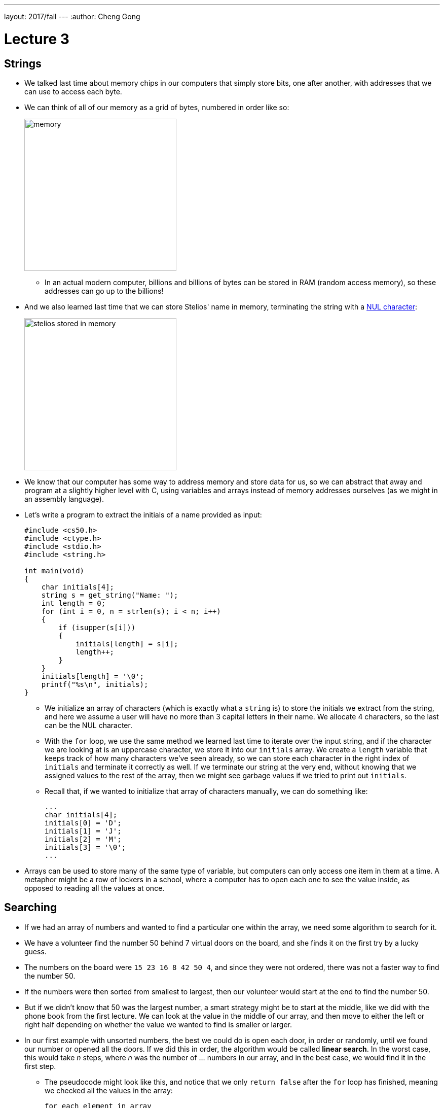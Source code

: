 ---
layout: 2017/fall
---
:author: Cheng Gong

= Lecture 3

[t=0m0s]
== Strings

* We talked last time about memory chips in our computers that simply store bits, one after another, with addresses that we can use to access each byte.
* We can think of all of our memory as a grid of bytes, numbered in order like so:
+
image::memory.png[alt="memory", width=300]
** In an actual modern computer, billions and billions of bytes can be stored in RAM (random access memory), so these addresses can go up to the billions!
* And we also learned last time that we can store Stelios' name in memory, terminating the string with a https://en.wikipedia.org/wiki/Null_character[NUL character]:
+
image::stelios.png[alt="stelios stored in memory", width=300]
* We know that our computer has some way to address memory and store data for us, so we can abstract that away and program at a slightly higher level with C, using variables and arrays instead of memory addresses ourselves (as we might in an assembly language).
* Let's write a program to extract the initials of a name provided as input:
+
[source, c]
----
#include <cs50.h>
#include <ctype.h>
#include <stdio.h>
#include <string.h>

int main(void)
{
    char initials[4];
    string s = get_string("Name: ");
    int length = 0;
    for (int i = 0, n = strlen(s); i < n; i++)
    {
        if (isupper(s[i]))
        {
            initials[length] = s[i];
            length++;
        }
    }
    initials[length] = '\0';
    printf("%s\n", initials);
}
----
** We initialize an array of characters (which is exactly what a `string` is) to store the initials we extract from the string, and here we assume a user will have no more than 3 capital letters in their name. We allocate 4 characters, so the last can be the NUL character.
** With the `for` loop, we use the same method we learned last time to iterate over the input string, and if the character we are looking at is an uppercase character, we store it into our `initials` array. We create a `length` variable that keeps track of how many characters we've seen already, so we can store each character in the right index of `initials` and terminate it correctly as well. If we terminate our string at the very end, without knowing that we assigned values to the rest of the array, then we might see garbage values if we tried to print out `initials`.
** Recall that, if we wanted to initialize that array of characters manually, we can do something like:
+
[source, c]
----
...
char initials[4];
initials[0] = 'D';
initials[1] = 'J';
initials[2] = 'M';
initials[3] = '\0';
...
----
* Arrays can be used to store many of the same type of variable, but computers can only access one item in them at a time. A metaphor might be a row of lockers in a school, where a computer has to open each one to see the value inside, as opposed to reading all the values at once.

[t=20m17s]
== Searching

* If we had an array of numbers and wanted to find a particular one within the array, we need some algorithm to search for it.
* We have a volunteer find the number 50 behind 7 virtual doors on the board, and she finds it on the first try by a lucky guess.
* The numbers on the board were `15 23 16 8 42 50 4`, and since they were not ordered, there was not a faster way to find the number 50.
* If the numbers were then sorted from smallest to largest, then our volunteer would start at the end to find the number 50.
* But if we didn't know that 50 was the largest number, a smart strategy might be to start at the middle, like we did with the phone book from the first lecture. We can look at the value in the middle of our array, and then move to either the left or right half depending on whether the value we wanted to find is smaller or larger.
* In our first example with unsorted numbers, the best we could do is open each door, in order or randomly, until we found our number or opened all the doors. If we did this in order, the algorithm would be called *linear search*. In the worst case, this would take _n_ steps, where _n_ was the number of ... numbers in our array, and in the best case, we would find it in the first step.
** The pseudocode might look like this, and notice that we only `return false` after the `for` loop has finished, meaning we checked all the values in the array:
+
[source, pseudocode]
----
for each element in array
    if element you're looking for
        return true
return false
----
* With the second example of sorted numbers, we could use *binary search* and have a worst case of something logarithmic. We could write out the algorithm like so:
+
[source, pseudocode]
----
look at middle of sorted array
if element you're looking for
    return true
else if element is to left
    search left half of array
else if element is to right
    search right half of array
else
    return false
----
** Even though the code for this looks a little more complicated, we are dividing the problem in half each time, so we will have fewer steps before we find our number, or complete the algorithm.

[t=28m53s]
== Sorting

* A prerequisite requirement to being able to run binary search is having an array of sorted numbers.
* When we take exams, we might turn in blue books, or answer booklets with our names on them. If we had a pile of these blue books and wanted to sort them, we could pick up two of them, compare them, and start a sorted pile. Then we continue by taking one at a time from the unsorted pile, and inserting them into the correct place in our sorted pile. This algorithm is called *insertion sort*.
* Let's see another algorithm in action with 8 volunteers, each of whom will be one of the following numbers:
+
[source, subs="macros"]
----
+++<u>2 4</u>+++ 7 5 6 8 3 1
2 +++<u>4 7</u>+++ 5 6 8 3 1
2 4 +++<u>5 7</u>+++ 6 8 3 1
2 4 5 +++<u>6 7</u>+++ 8 3 1
2 4 5 6 +++<u>7 8</u>+++ 3 1
2 4 5 6 7 +++<u>3 8</u>+++ 1
2 4 5 6 7 3 +++<u>1 8</u>+++
----
** At each step, we look at the a pair of numbers, one at at time, and swap them if they are in the wrong order.
** We see that, after our first pass through the array, the numbers are not completed sorted, but the largest number, 8, is at the end. And the largest number, since we start swapping from left to right, will always end up at the end.
* Now we can make another pass:
+
[source, subs="macros"]
----
+++<u>2 4</u>+++ 5 6 7 3 1 8
2 +++<u>4 5</u>+++ 6 7 3 1 8
2 4 +++<u>5 6</u>+++ 7 3 1 8
2 4 5 +++<u>6 7</u>+++ 3 1 8
2 4 5 6 +++<u>3 7</u>+++ 1 8
2 4 5 6 3 +++<u>1 7</u>+++ 8
2 4 5 6 3 1 +++<u>7 8</u>+++
----
** Now, not every pair of numbers we looked at needed to be swapped, but we did succeed in making the list slightly more sorted with the next largest number, 7, reaching its final position in the list.
* We repeat our algorithm, *bubble sort*, until the numbers are sorted. Now we can demonstrate another algorithm, *selection sort*.
* First, we go over the entire list, and look for the smallest number. Then we take that number, and put it at the front of our list, swapping it with whatever was originally at that position:
+
[source, subs="macros"]
----
4 2 7 5 6 8 3 1
+++<u>1</u>+++ 2 7 5 6 8 3 4
+++<u>1 2</u>+++ 7 5 6 8 3 4
+++<u>1 2 3</u>+++ 5 6 8 7 4
+++<u>1 2 3 4</u>+++ 6 8 7 5
+++<u>1 2 3 4 5</u>+++ 8 7 6
+++<u>1 2 3 4 5 6</u>+++ 7 8
+++<u>1 2 3 4 5 6 7</u>+++ 8
+++<u>1 2 3 4 5 6 7 8</u>+++
----
** Then we make another pass, looking for the smallest number, and swap it with the number that is at the end of the sorted part of our list.
** (In lecture, David accidentally picked up 2 and swapped it with 4, even though he shouldn't have! The correct order of swaps is as above.)
* We can write pseudocode for these algorithms. For bubble sort:
+
[source, pseudocode]
----
repeat until no swaps
    for i from 0 to n-2
        if i'th and i+1'th elements out of order
            swap them
----
** We look at each pair of elements through the list, moving left to right, at indexes `i` and `i+1`, where `i` goes from 0, the index of the first element, to `n-2`, the second to last element in the list, and swapping them if they are out of order.
** Then we repeat this until the list is sorted, and we know this if we didn't need to make any swaps.
* For selection sort:
+
[source, pseudocode]
----
for i from 0 to n-1
    find smallest element between i'th and n-1'th
    swap smallest with i'th element
----
** We build a sorted list, one element at a time, by finding the element that goes in the ``i``th position by looking for the smallest element in the rest of the list.
* For insertion sort:
+
[source, pseudocode]
----
for i from 1 to n-1
    call 0'th through i-1'th elements the "sorted side"
    remove i'th element
    insert it into sorted side in order
----
** Here we are simply building a sorted list by taking each element in the list, and inserting it into the correct spot of the sorted list so far.
** However, recall that computers can only work with one element in an array at once, so `inserting a value into the sorted side` becomes tedious quickly, as we need to shift elements around.

[t=45m36s]
== Running Time

* These algorithms all have some running time, or the number of steps it takes to solve a problem.
* Recall our familiar graph:
+
image::running_time.png[alt="running time", width=400]
** The horizonal axis is the size of the problem, such as the number of numbers in an array.
** The vertical axis is the time to solve, with some consistent unit we might want to use to measure a single step.
* For bubble sort, if we have a list with _n_ elements, we would compare (_n_ - 1) pairs in our first pass.
* And after our first pass, the largest element will have been swapped all the way to the right. So in our second pass, we'll only need (_n_ - 2) comparisons.
* So we'll have made a total of (_n_ - 1) + (_n_ - 2) + ... + 1 comparisons. And those numbers actually add up to _n_(_n_ - 1)/2. And that multiplies out to (_n_^2^ - _n_)/2.
* When comparing running time, we generally just want the term with the biggest order of magnitude, since that's the only one that really matters when _n_ gets really big. And we can even get rid of the factor of 1/2.
* We can look at an example (not a proof!) to help us understand this. Imagine we had 1,000,000 numbers to sort. Then bubble sort will take 1,000,000^2^/2 - 1,000,000/2 steps, and if we multiply that out, we get 500,000,000,000 - 500,000 = 499,999,500,000. Which is awfully close to the first number.
* So when we have an expression like (_n_^2^ - _n_)/2, we can say it is on the order of, _O_(_n_^2^).
* There is a more formal mathematical definition, but we'll consider this notation, *big _O_*, to be an upper bound on how long an algorithm might take.
* Depending on the algorithm, we might see:
** _O_(_n_^2^)
** _O_(_n_ log _n_)
** _O_(_n_)
** _O_(log _n_)
** _O_(1)
*** This last one takes one step, or ten steps, or a constant number of steps regardless of the size of the problem.
* Finding an element in an unsorted list, with linear search, for example, would have running time of _O_(_n_), since we might look at up to all _n_ elements before we find the correct one.
* Binary search would have a logarithmic running time, _O_(log _n_), since we are dividing the problem in half each time.
* And constant time algorithms, with running time _O_(1), might include adding numbers or printing something, since in each case we can say it takes one step.
* Another symbol we might see is big Omega, *Ω*, which we can think of as the opposite of big O. Big O is the running time of the worst-case scenario (in the case of sorting, for many algorithms the worst-case scenario is a list that is completely backwards), but big Omega is the lower bound, or the best case.
* Algorithms for search, like linear search or binary search, tend to have Ω(1) running time, since in the best case we get lucky and find our element on the first try.
* Bubble sort has Ω(_n_), since we can stop if we made no swaps, but we need to at least look at all _n_ elements.
* An algorithm with Ω(_n_^2^), for example, would be selection sort. Even if the list was already sorted, we wouldn't know because we look for the smallest element in the rest of the list, one at a time, so we end up looking at about _n_^2^ elements.
* And we have yet another notation, theta, Θ, if the running time of an algorithm is the same in the worst-case (Ω) and the best-case (_O_).

[t=59m5s]
== Merge Sort

* We take a look at https://www.cs.usfca.edu/~galles/visualization/ComparisonSort.html[this visualization] of how sorting differs between algorithms. We see each number represented as bars, and the larger numbers (taller bars) move to the right for bubble sort, as we'd expect. For selection sort, we see the smaller numbers move to the left, one at a time. And for insertion sort, we can see a sorted list built by taking one element at a time from the rest of the list, by shifting the elements in the sorted side of the list.
* Before we can implement merge sort, let's look at http://cdn.cs50.net/2017/fall/lectures/3/src3/sigma0.c.src[`sigma0.c`]:
+
[source, c]
----
#include <cs50.h>
#include <stdio.h>

int sigma(int m);

int main(void)
{
    int n;
    do
    {
        n = get_int("Positive integer: ");
    }
    while (n < 1);
    int answer = sigma(n);
    printf("%i\n", answer);
}

// Return sum of 1 through m
int sigma(int m)
{
    int sum = 0;
    for (int i = 1; i <= m; i++)
    {
        sum += i;
    }
    return sum;
}
----
** The program adds up all the numbers from 1 to the number provided as input, using a function that we wrote, `sigma`, that in turn uses a `for` loop to make a sum.
* We can use another programming technique, *recursion*, to implement `sigma`:
+
[source, c]
----
...

// Returns sum of 1 through m
int sigma(int m)
{
    if (m <= 0)
    {
        return 0;
    }
    else
    {
        return (m + sigma(m - 1));
    }
}
----
** Notice that now the `sigma` function calls itself, but changes the argument to `m - 1`, since the sum of the numbers from 1 through `m` is the sum of the numbers from 1 through `m - 1`, plus `m`. Essentially, we can use the same algorithm to solve the rest of the problem, after we solved some part of it. Eventually, these partial solutions will add up to solve the problem completely.
** We also have a condition for a *base case*, where the function no longer calls itself, and instead returns a value in the most basic case, which is where `m` is 0 or smaller. That will end the recursion.
* Now we can express merge sort in pseudocode:
+
[source, c]
----
on input of n elements
    if n < 2
        return
    else
        sort left half of elements
        sort right half of elements
        merge sorted halves
----
** The base case, where there's less than two elements, means that there's nothing for us to do, since by definition that will already be sorted.
** Otherwise, we sort both halves by recursively using merge sort on those halves, and then we merge them together by taking the smallest one from each of the lists, one at a time.
* We can best see this with an example:
+
[source]
----
4 2 7 5 6 8 3 1       // unsorted list
----
+
[source]
----
| 4 2 7 5 | 6 8 3 1    // sort the left half
----
+
[source]
----
| 4 2 | 7 5 6 8 3 1    // sort the left half of the left half
----
+
[source]
----
| 4 | 2 7 5 6 8 3 1    // sort the left half of the left half of the left half, which is just 4, so it's sorted
----
+
[source]
----
4 | 2 | 7 5 6 8 3 1    // sort the right half of the left half of the left half, which is just 2, so it's sorted
----
+
[source]
----
| _ _ | 7 5 6 8 3 1    // now we merge the left half of the left half
| 2 4 |                // use extra memory to keep our sorted list of size 2
----
+
[source]
----
_ _ | 7 5 | 6 8 3 1    // now we go back and sort the right half of the left half
2 4 | 5 7 |            // sorted right half of right half
----
* Now we can remember that our second statement earlier, "sort the left half", is wrapping up with merging its two sorted halves together:
+
[source]
----
_ _ | 7 5 | 6 8 3 1
2 4 | 5 7 |
2 4   5 7 |            // merged left half
----
** To merge two sorted lists, we start at the beginning of both lists, and take whichever element is the smallest at each step, but in this case the numbers happened to already be in order.
* Now we repeat with the right half:
+
[source]
----
_ _ | _ _ | 6 8 3 1
_ _ | _ _ |
2 4   5 7 |
----
+
[source]
----
_ _ | _ _ | 6 8 3 1
_ _ | _ _ | 6 8 |      // sorted left half of right half
2 4   5 7 |
----
+
[source]
----
_ _ | _ _ | 6 8 3 1
_ _ | _ _ | 6 8 | 1 3     // sorted right half of right half
2 4   5 7 |
----
+
[source]
----
_ _ | _ _ | 6 8 3 1
_ _ | _ _ | _ _ | _ _ |
2 4   5 7 | 1 3   6 8    // merged right half
----
* Now we're back to the very first pass of our algorithm where we need to merge both halves, so:
+
[source]
----
_ _ | _ _ | 1 7 5 3
_ _ | _ _ | _ _ | _ _ |
2 4   6 8 | 1 3   5 7
1 2   3 4   5 6   7 8    // merged list
----
* It seems that there were a lot of steps, and on top of that we needed a lot of extra space to keep the new lists stored somewhere in memory.
* But we could have used the space in the original list as we went along, so we could get by with enough memory for just two lists.
* And with a list of 8 elements, we needed to have 3 layers, splitting it three times. With, say, 1024 elements, we would have needed 10 layers, since we divide by 2 each time.
* So with dividing the problem in half each time, it seems that we've reduced our problem to something logarithmic, with log _n_ layers. And at each layer, we looked at all _n_ elements to merge them. So intuitively, we can estimate that this algorithm takes O(_n_ log _n_) time.
* We can even look at the pseudocode to analyze running time:
+
[source]
----
on input of n elements
    if n < 2
        return
    else
        sort left half of elements
        sort right half of elements
        merge sorted halves
----
* The first condition takes _O_(1) step to return, a constant number, so T(_n_), the time to solve a problem of size _n_, is _O_(1). The running time is _O_(1).
* But the second condition takes T(_n_) = T(_n_/2) + T(_n_/2) + _O_(_n_) since sorting each half requires the running time of each half, plus the time it takes to merge the two halves.
* Mathematically, this series actually sums up to be O(_n_ log _n_). But this would only be obvious if you're familiar with this subject and had the help of a textbook; no worries if not!
* In http://docs.cs50.net/2017/fall/psets/3/pset3.html[Problem Set 3], we'll learn a little about the physics and notation of music, and implement a program that can convert notes to audio!
* Finally, we close on https://www.youtube.com/watch?v=kPRA0W1kECg[this visualization] of sorting algorithms, with generated sounds as well.
